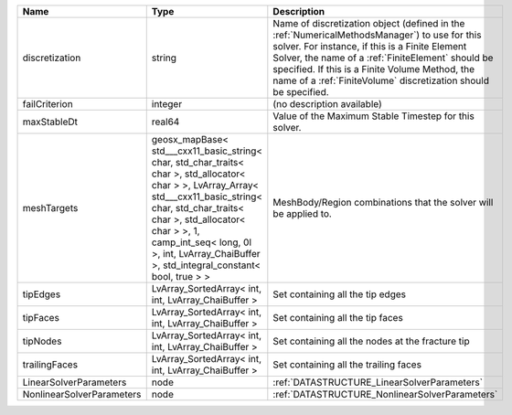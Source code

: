 

========================= =============================================================================================================================================================================================================================================================================================== ======================================================================================================================================================================================================================================================================================================================== 
Name                      Type                                                                                                                                                                                                                                                                                            Description                                                                                                                                                                                                                                                                                                              
========================= =============================================================================================================================================================================================================================================================================================== ======================================================================================================================================================================================================================================================================================================================== 
discretization            string                                                                                                                                                                                                                                                                                          Name of discretization object (defined in the :ref:`NumericalMethodsManager`) to use for this solver. For instance, if this is a Finite Element Solver, the name of a :ref:`FiniteElement` should be specified. If this is a Finite Volume Method, the name of a :ref:`FiniteVolume` discretization should be specified. 
failCriterion             integer                                                                                                                                                                                                                                                                                         (no description available)                                                                                                                                                                                                                                                                                               
maxStableDt               real64                                                                                                                                                                                                                                                                                          Value of the Maximum Stable Timestep for this solver.                                                                                                                                                                                                                                                                    
meshTargets               geosx_mapBase< std___cxx11_basic_string< char, std_char_traits< char >, std_allocator< char > >, LvArray_Array< std___cxx11_basic_string< char, std_char_traits< char >, std_allocator< char > >, 1, camp_int_seq< long, 0l >, int, LvArray_ChaiBuffer >, std_integral_constant< bool, true > > MeshBody/Region combinations that the solver will be applied to.                                                                                                                                                                                                                                                         
tipEdges                  LvArray_SortedArray< int, int, LvArray_ChaiBuffer >                                                                                                                                                                                                                                             Set containing all the tip edges                                                                                                                                                                                                                                                                                         
tipFaces                  LvArray_SortedArray< int, int, LvArray_ChaiBuffer >                                                                                                                                                                                                                                             Set containing all the tip faces                                                                                                                                                                                                                                                                                         
tipNodes                  LvArray_SortedArray< int, int, LvArray_ChaiBuffer >                                                                                                                                                                                                                                             Set containing all the nodes at the fracture tip                                                                                                                                                                                                                                                                         
trailingFaces             LvArray_SortedArray< int, int, LvArray_ChaiBuffer >                                                                                                                                                                                                                                             Set containing all the trailing faces                                                                                                                                                                                                                                                                                    
LinearSolverParameters    node                                                                                                                                                                                                                                                                                            :ref:`DATASTRUCTURE_LinearSolverParameters`                                                                                                                                                                                                                                                                              
NonlinearSolverParameters node                                                                                                                                                                                                                                                                                            :ref:`DATASTRUCTURE_NonlinearSolverParameters`                                                                                                                                                                                                                                                                           
========================= =============================================================================================================================================================================================================================================================================================== ======================================================================================================================================================================================================================================================================================================================== 


